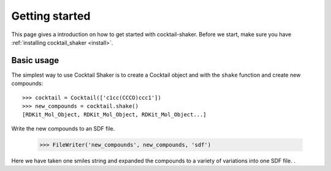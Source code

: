.. _gettingstarted:

Getting started
===============

This page gives a introduction on how to get started with cocktail-shaker. Before we start, make sure you have
:ref:`installing cocktail_shaker <install>`.

Basic usage
-----------

The simplest way to use Cocktail Shaker is to create a Cocktail object and with the ``shake`` function and create new compounds::

    >>> cocktail = Cocktail(['c1cc(CCCO)ccc1'])
    >>> new_compounds = cocktail.shake()
    [RDKit_Mol_Object, RDKit_Mol_Object, RDKit_Mol_Object...]

Write the new compounds to an SDF file.

    >>> FileWriter('new_compounds', new_compounds, 'sdf')

Here we have taken one smiles string and expanded the compounds to a variety of variations into one SDF file.
.


